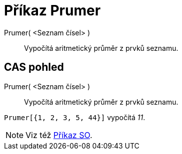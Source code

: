 = Příkaz Prumer
:page-en: commands/Mean_Command
ifdef::env-github[:imagesdir: /cs/modules/ROOT/assets/images]

Prumer( <Seznam čísel> )::
  Vypočítá aritmetický průměr z prvků seznamu.

== CAS pohled

Prumer( <Seznam čísel> )::
  Vypočítá aritmetický průměr z prvků seznamu.

[EXAMPLE]
====

`++Prumer[{1, 2, 3, 5, 44}]++` vypočítá _11_.

====

[NOTE]
====

Viz též xref:/commands/SO.adoc[Příkaz SO].

====

